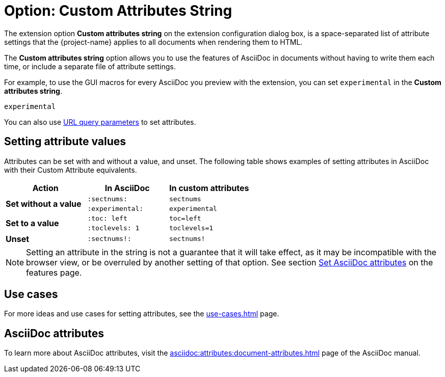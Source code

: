 = Option: Custom Attributes String
:navtitle: Custom attributes string

The extension option *Custom attributes string* on the extension configuration dialog box, is a space-separated list of attribute settings that the {project-name} applies to all documents when rendering them to HTML.

The *Custom attributes string* option allows you to use the features of AsciiDoc in documents without having to write them each time, or include a separate file of attribute settings.

For example, to use the GUI macros for every AsciiDoc you preview with the extension, you can set `experimental` in the *Custom attributes string*.

----
experimental
----

You can also use xref:features.adoc#url-query-parameters[URL query parameters] to set attributes.

== Setting attribute values

Attributes can be set with and without a value, and unset.
The following table shows examples of setting attributes in AsciiDoc with their Custom Attribute equivalents.

|===
|Action |In AsciiDoc |In custom attributes

.2+s|Set without a value
|`:sectnums:`
|`sectnums` 

|`:experimental:`
|`experimental` 

.2+s|Set to a value
|`:toc: left`
|`toc=left` 

|`:toclevels: 1`
|`toclevels=1` 

s|Unset
|`:sectnums!:`
|`sectnums!`
|===

NOTE: Setting an attribute in the string is not a guarantee that it will take effect, as it may be incompatible with the browser view, or be overruled by another setting of that option.
See section xref:features.adoc#set-asciidoc-attributes[Set AsciiDoc attributes] on the features page.

== Use cases

For more ideas and use cases for setting attributes, see the xref:use-cases.adoc[] page.

== AsciiDoc attributes

To learn more about AsciiDoc attributes, visit the xref:asciidoc:attributes:document-attributes.adoc[] page of the AsciiDoc manual.
